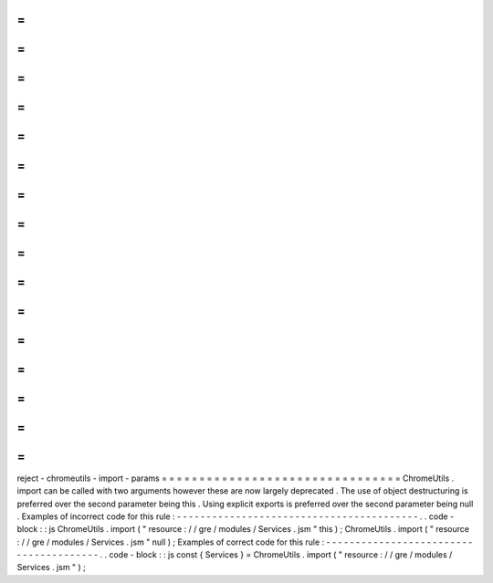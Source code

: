=
=
=
=
=
=
=
=
=
=
=
=
=
=
=
=
=
=
=
=
=
=
=
=
=
=
=
=
=
=
=
=
reject
-
chromeutils
-
import
-
params
=
=
=
=
=
=
=
=
=
=
=
=
=
=
=
=
=
=
=
=
=
=
=
=
=
=
=
=
=
=
=
=
ChromeUtils
.
import
can
be
called
with
two
arguments
however
these
are
now
largely
deprecated
.
The
use
of
object
destructuring
is
preferred
over
the
second
parameter
being
this
.
Using
explicit
exports
is
preferred
over
the
second
parameter
being
null
.
Examples
of
incorrect
code
for
this
rule
:
-
-
-
-
-
-
-
-
-
-
-
-
-
-
-
-
-
-
-
-
-
-
-
-
-
-
-
-
-
-
-
-
-
-
-
-
-
-
-
-
-
.
.
code
-
block
:
:
js
ChromeUtils
.
import
(
"
resource
:
/
/
gre
/
modules
/
Services
.
jsm
"
this
)
;
ChromeUtils
.
import
(
"
resource
:
/
/
gre
/
modules
/
Services
.
jsm
"
null
)
;
Examples
of
correct
code
for
this
rule
:
-
-
-
-
-
-
-
-
-
-
-
-
-
-
-
-
-
-
-
-
-
-
-
-
-
-
-
-
-
-
-
-
-
-
-
-
-
-
-
.
.
code
-
block
:
:
js
const
{
Services
}
=
ChromeUtils
.
import
(
"
resource
:
/
/
gre
/
modules
/
Services
.
jsm
"
)
;
